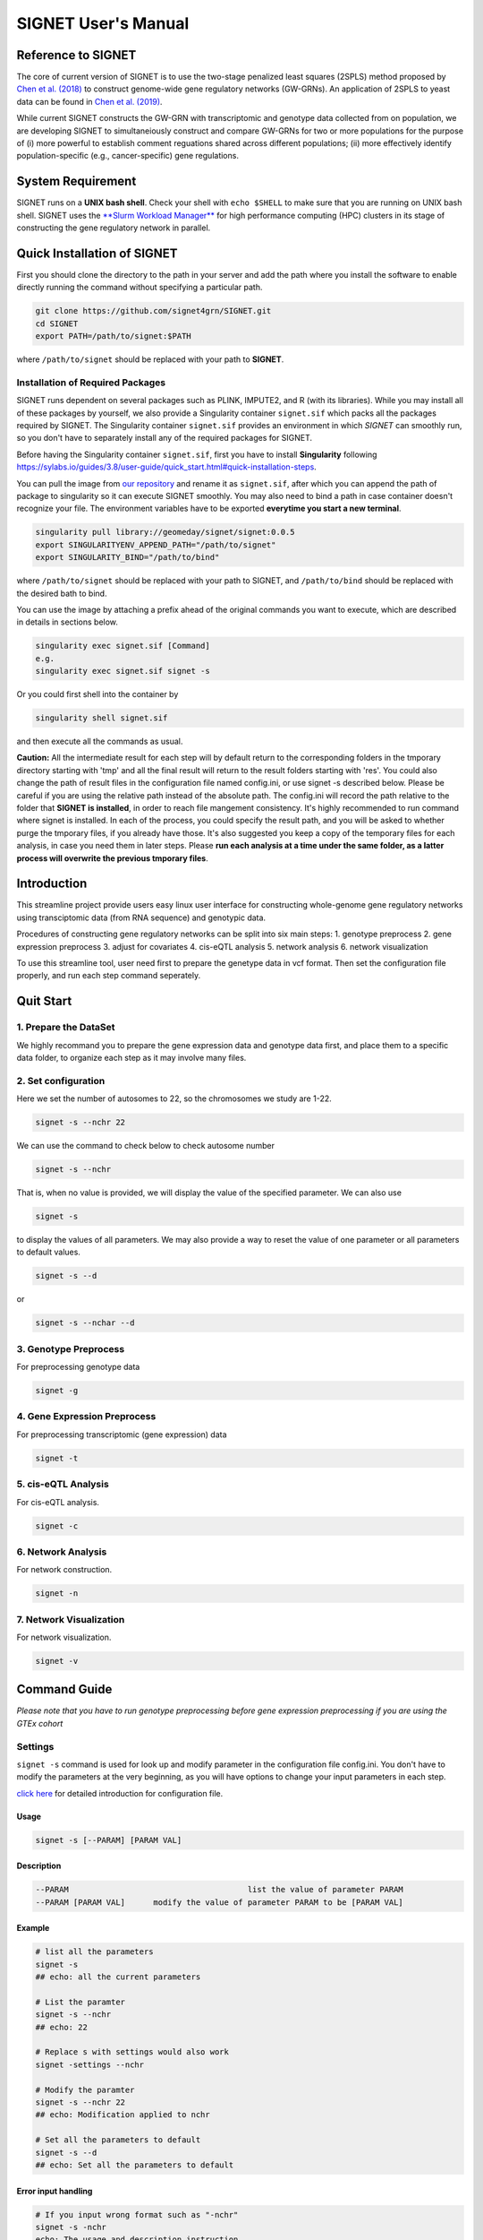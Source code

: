 SIGNET User's Manual
====================

Reference to SIGNET
-------------------

The core of current version of SIGNET is to use the two-stage penalized
least squares (2SPLS) method proposed by `Chen et al.
(2018) <https://www.jmlr.org/papers/volume19/16-225/16-225.pdf>`__ to
construct genome-wide gene regulatory networks (GW-GRNs). An application
of 2SPLS to yeast data can be found in `Chen et al.
(2019) <https://www.nature.com/articles/s41598-018-37667-4>`__.

While current SIGNET constructs the GW-GRN with transcriptomic and
genotype data collected from on population, we are developing SIGNET to
simultaneiously construct and compare GW-GRNs for two or more
populations for the purpose of (i) more powerful to establish comment
reguations shared across different populations; (ii) more effectively
identify population-specific (e.g., cancer-specific) gene regulations.

System Requirement
------------------

SIGNET runs on a **UNIX bash shell**. Check your shell with
``echo $SHELL`` to make sure that you are running on UNIX bash shell.
SIGNET uses the `**Slurm Workload
Manager** <https://slurm.schedmd.com/overview.html>`__ for high
performance computing (HPC) clusters in its stage of constructing the
gene regulatory network in parallel.

Quick Installation of SIGNET
----------------------------

First you should clone the directory to the path in your server and add
the path where you install the software to enable directly running the
command without specifying a particular path.

.. code:: bash

    git clone https://github.com/signet4grn/SIGNET.git
    cd SIGNET
    export PATH=/path/to/signet:$PATH

where ``/path/to/signet`` should be replaced with your path to
**SIGNET**.

Installation of Required Packages
~~~~~~~~~~~~~~~~~~~~~~~~~~~~~~~~~

SIGNET runs dependent on several packages such as PLINK, IMPUTE2, and R
(with its libraries). While you may install all of these packages by
yourself, we also provide a Singularity container ``signet.sif`` which
packs all the packages required by SIGNET. The Singularity container
``signet.sif`` provides an environment in which *SIGNET* can smoothly
run, so you don't have to separately install any of the required
packages for SIGNET.

Before having the Singularity container ``signet.sif``, first you have
to install **Singularity** following
https://sylabs.io/guides/3.8/user-guide/quick\_start.html#quick-installation-steps.

You can pull the image from `our
repository <https://cloud.sylabs.io/library/geomeday/signet/signet>`__
and rename it as ``signet.sif``, after which you can append the path of
package to singularity so it can execute SIGNET smoothly. You may also
need to bind a path in case container doesn't recognize your file. The
environment variables have to be exported **everytime you start a new
terminal**.

.. code:: bash

    singularity pull library://geomeday/signet/signet:0.0.5
    export SINGULARITYENV_APPEND_PATH="/path/to/signet"
    export SINGULARITY_BIND="/path/to/bind"

where ``/path/to/signet`` should be replaced with your path to SIGNET,
and ``/path/to/bind`` should be replaced with the desired bath to bind.

You can use the image by attaching a prefix ahead of the original
commands you want to execute, which are described in details in sections
below.

.. code:: bash

    singularity exec signet.sif [Command]
    e.g. 
    singularity exec signet.sif signet -s 

Or you could first shell into the container by

.. code:: bash

    singularity shell signet.sif

and then execute all the commands as usual.

**Caution:** All the intermediate result for each step will by default
return to the corresponding folders in the tmporary directory starting
with 'tmp' and all the final result will return to the result folders
starting with 'res'. You could also change the path of result files in
the configuration file named config.ini, or use signet -s described
below. Please be careful if you are using the relative path instead of
the absolute path. The config.ini will record the path relative to the
folder that **SIGNET is installed**, in order to reach file mangement
consistency. It's highly recommended to run command where signet is
installed. In each of the process, you could specify the result path,
and you will be asked to whether purge the tmporary files, if you
already have those. It's also suggested you keep a copy of the temporary
files for each analysis, in case you need them in later steps. Please
**run each analysis at a time under the same folder, as a latter process
will overwrite the previous tmporary files**.

Introduction
------------

This streamline project provide users easy linux user interface for
constructing whole-genome gene regulatory networks using transciptomic
data (from RNA sequence) and genotypic data.

Procedures of constructing gene regulatory networks can be split into
six main steps: 1. genotype preprocess 2. gene expression preprocess 3.
adjust for covariates 4. cis-eQTL analysis 5. network analysis 6.
network visualization

To use this streamline tool, user need first to prepare the genetype
data in vcf format. Then set the configuration file properly, and run
each step command seperately.

Quit Start
----------

1. Prepare the DataSet
~~~~~~~~~~~~~~~~~~~~~~

We highly recommand you to prepare the gene expression data and genotype
data first, and place them to a specific data folder, to organize each
step as it may involve many files.

2. Set configuration
~~~~~~~~~~~~~~~~~~~~

Here we set the number of autosomes to 22, so the chromosomes we study
are 1-22.

.. code:: bash

    signet -s --nchr 22

We can use the command to check below to check autosome number

.. code:: bash

    signet -s --nchr

That is, when no value is provided, we will display the value of the
specified parameter. We can also use

.. code:: bash

    signet -s

to display the values of all parameters. We may also provide a way to
reset the value of one parameter or all parameters to default values.

.. code:: bash

    signet -s --d

or

.. code:: bash

    signet -s --nchar --d

3. Genotype Preprocess
~~~~~~~~~~~~~~~~~~~~~~

For preprocessing genotype data

.. code:: bash

    signet -g

4. Gene Expression Preprocess
~~~~~~~~~~~~~~~~~~~~~~~~~~~~~

For preprocessing transcriptomic (gene expression) data

.. code:: bash

    signet -t

5. cis-eQTL Analysis
~~~~~~~~~~~~~~~~~~~~

For cis-eQTL analysis.

.. code:: bash

    signet -c

6. Network Analysis
~~~~~~~~~~~~~~~~~~~

For network construction.

.. code:: bash

    signet -n 

7. Network Visualization
~~~~~~~~~~~~~~~~~~~~~~~~

For network visualization.

.. code:: bash

    signet -v 

Command Guide
-------------

*Please note that you have to run genotype preprocessing before gene
expression preprocessing if you are using the GTEx cohort*

Settings
~~~~~~~~

``signet -s`` command is used for look up and modify parameter in the
configuration file config.ini. You don't have to modify the parameters
at the very beginning, as you will have options to change your input
parameters in each step.

`click here <#config-file>`__ for detailed introduction for
configuration file.

Usage
^^^^^

.. code:: bash

    signet -s [--PARAM] [PARAM VAL] 

Description
^^^^^^^^^^^

.. code:: bash

        --PARAM                                      list the value of parameter PARAM
        --PARAM [PARAM VAL]      modify the value of parameter PARAM to be [PARAM VAL]

Example
^^^^^^^

.. code:: bash

    # list all the parameters
    signet -s 
    ## echo: all the current parameters

    # List the paramter
    signet -s --nchr
    ## echo: 22

    # Replace s with settings would also work
    signet -settings --nchr 

    # Modify the paramter
    signet -s --nchr 22
    ## echo: Modification applied to nchr

    # Set all the parameters to default 
    signet -s --d 
    ## echo: Set all the parameters to default 

Error input handling
^^^^^^^^^^^^^^^^^^^^

.. code:: bash

    # If you input wrong format such as "-nchr"
    signet -s -nchr
    echo: The usage and description instruction.

    # If you input wrong name such as "-nchro"
    echo: Please check the file name

Transcript-prep
~~~~~~~~~~~~~~~

(TCGA)

The command ``signet -t`` will take the matrix of base-2 logarithm
transformed gene count data and preprocess it. Each row represents the
data for each gene, and each column represents the data for each sample,
while the first row is the sample name, and the first column is the gene
name. Note that the last 5 rows are not considered in the analysis since
they contain ambigous gene information by UCSC.

In this step, we will filter out genes with total counts less than 2.5
million according to NIH standard and are counted in less than 20% of
the samples, after which we will apply variance stablizing
transformation by DESeq2 to normalize data. Furthermore, we will only
focus on protein coding genes.

Usage
^^^^^

.. code:: bash

    signet -t [--g GEXP_FILE] [--p MAP_FILE]

Description
^^^^^^^^^^^

.. code:: bash

     --g | --gexp                   gene expression file
     --p | --pmap                   genecode gtf file
     --restrict                     restrict the chromosomes of study
     --r | --rest                   result prefix

-  ``gexp``: the base-2 logarithm transformed count data for genes as a
   matrix with the first column containing the ENSEMBEL ID, the first
   row containing sample names, the rest rows include data for genes and
   rest columns encode data for samples (however, the last 5 rows are
   not included in the following analysis since they contain ambigous
   gene information by UCSC);
-  ``pmap``: collapsed genecode v22 gtf file, an annotation file which
   combines all isoforms of a gene into a single transcript. The
   detailed information could be found in `collapsed gene
   model <https://github.com/broadinstitute/gtex-pipeline/tree/master/gene_model>`__;
-  ``restrict``: specifing chromosome(s) of interest, which may be dash
   separated, e.g. 1-22; comma separated, e.g. 1,2,3; or simply a
   number, e.g. 1.

Result files
^^^^^^^^^^^^

Output of ``gexp-prep`` will be saved to ``res/rest``. -
``signet_gexp``: gene expression data after pre-processing. -
``signet_gene_name``: corresponding gene name. - ``signet_gene_pos``:
correspongding gene position. - ``signet_gexpID``: correspdonding sample
ID.

Example
^^^^^^^

.. code:: bash

    # List the paramter
    signet -t --help
    ## Display the help page 

    # Modify the paramter
    signet -t --g data/gexp-prep/TCGA-LUAD.htseq_counts.tsv \
              --p data/gexp-prep/gencode.v22.gene.gtf \
          --restrict 1
          
    ## The preprocessed gene expresion result with correpsonding position file will be stored in /res/rest/

(GTEx)

Usage
^^^^^

.. code:: bash

    signet -t [--r READS_FILE] [--tpm TPM_FILE]

Description
^^^^^^^^^^^

.. code:: bash

     --r | --read                    gene reads file in gct format
     --t | --tpm                     gene tpm file
     --g | --gtf                     genecode gtf file
     --rest                          result prefix

-  ``read``: GTEx reads file in gct format.
-  ``tpm``: GTEx TPM file in gct format.
-  ``gtf``: collapse gene code v26 gtf file.

Example
^^^^^^^

.. code:: bash

    # List the paramter
    signet -t --help
    ## Display the help page 

    # Modify the paramter
    signet -t --reads data/gexp/GTEx_gene_reads.gct \
              --tpm data/gexp/GTEx_gene_tpm.gct \
              --gtf data/gexp-prep/gencode.v26.GRCh38.genes.gtf
          
    ## The preprocessed gene expresion result with correpsonding position file will be stored in /res/rest/

Geno-prep
~~~~~~~~~

(TCGA)

The command ``signet -g`` provides the user interface of preprocessing
genotype data. We first use
`**PLINK** <https://zzz.bwh.harvard.edu/plink/>`__ to conduct quality
control, filtering out samples and SNPs with high missing rates and
filtering SNPs discordant with Hardy Weinberg equilibruim. We then use
`**IMPUTE2** <https://mathgen.stats.ox.ac.uk/impute/impute_v2.html>`__
to impute missing genotypes in parallel.

Usage
^^^^^

.. code:: bash

    signet -g [OPTION VAL] ...

Description
^^^^^^^^^^^

::

      --p | --ped                   ped file
      --m | --map                   map file
      --mind                        missing rate per individual cutoff
      --geno                        missing rate per markder cutoff
      --hwe                         Hardy-Weinberg equilibrium cutoff
      --nchr                        chromosome number
      --r | --ref                   reference file for imputation
      --gmap                        genomic map file
      --i | --int                   interval length for IMPUTE2
      --ncores                      number of cores
      --resg                        result prefix

-  ``ped``: includes pedgree information, i.e.,[family\_ID,
   individual\_ID, mother\_ID, father\_ID, gender,phenotype] in the ﬁrst
   six columns, followed by 2p columns with two columns for each of p
   SNPs;
-  ``map``: includes SNP location information with four columns, i.e.,
   [chromosome, SNP\_name, genetic\_distance,locus] for each of p SNPs;
-  ``mind``: missing rate cutoff for individuals, a value in [0, 1]. By
   default 0.1;
-  ``geno``: missing rate cutoff for SNPs, a value in [0, 1]. By default
   0.1;
-  ``hwe``: Hardy-Weinberg equilibrium cutoff, a value in (0, 1]. By
   default 10^-4;
-  ``ref``: reference file for imputation, can be downloaded from
   website of
   `IMPUTE2 <http://mathgen.stats.ox.ac.uk/impute/impute_v2.html>`__;
-  ``gmap``: genomic map file for imputation, can be downloaded from
   website of
   `IMPUTE2 <http://mathgen.stats.ox.ac.uk/impute/impute_v2.html>`__;
-  ``int``: a positive number specifying the interval length for
   imputation. By default 10^6;
-  ``ncores``: an integer larger than 1 specifying number of cores in
   the current server. By default 20.

Example
^^^^^^^

.. code:: bash

    # List the paramter
    signet -g --help
    ## Display the help page 

    # Modify the paramter
    signet -g --ped data/geno-prep/test.ped \
              --map data/geno-prep/test.map \
          --ref data/ref_panel_38/chr \
          --gmap data/gmap/chr

Result files
^^^^^^^^^^^^

Two files will be generated from preprocessing the genoytpe data (The
filename begins with ``signet`` by default, you are able to customize it
by setting an additional flag ``--resg``. e.g.
``--resg res/resg/[younameit]``):

-  ``signet_Geno``: Genotype data with each row denoting the SNP data
   for one subject;
-  ``signet_Genotype.sampleID``: Sample ID for each individual, which
   uses the reading barcode.

(GTEx) ``signet -g`` command provide the user the interface of
preprocessing genotype data. We will first extract the genotype data
that has corresponding samples from gene expression data for a
particular tissue, and then select SNPs that have at least count 5.

Output of ``geno-prep`` will be saved under ``/res/resg``:

Usage
^^^^^

.. code:: bash

    signet -g [OPTION VAL] ...

Description
^^^^^^^^^^^

::

     --vcf0                        set the VCF file for genotype data before phasing   
     --vcf                         set the VCF file for genotype data, the genotype data is from GTEx after phasing using SHAPEIT
     --read                        set the read file for gene expression read count data in gct format
     --anno                        set the annotation file that contains the sample information
     --tissue                      set the tissue type

-  ``vcf``: includes SNP data from GTEx v8 before phasing in vcf format,
   could be downloaded from
   `dbGaP <https://www.ncbi.nlm.nih.gov/projects/gap/cgi-bin/study.cgi?study_id=phs000424.v8.p2>`__;
-  ``vcf0``: includes SNP data from GTEx v8 after phasing in vcf format,
   could be downloaded from
   `dbGaP <https://www.ncbi.nlm.nih.gov/projects/gap/cgi-bin/study.cgi?study_id=phs000424.v8.p2>`__;
-  ``read``: gene count data in tpm format, could be downloaded from
   `GTEx\_portal <https://gtexportal.org/home/datasets>`__;
-  ``anno``: GTEx v8 annotation file, could be downloaded from
   `GTEx\_portal <https://gtexportal.org/home/datasets>`__;
-  ``tissue``: tissue type, lower/upper case must exactly map to what is
   included in the annotation file.

Example
^^^^^^^

.. code:: bash

    # Set the cohort to GTEx
    signet -s --cohort GTEx


    # Modify the paramter
    signet -g --vcf0 data/geno-prep/Geno_GTEx.vcf \
              --vcf data/genotype_after_phasing/Geno_GTEx.vcf \
              --read data/gexp/GTEx_gene_reads.gct \
          --anno data/GTEx_Analysis_v8_Annotations_SampleAttributesDS.txt \
          --tissue Lung

Result files
^^^^^^^^^^^^

Output of ``signet -g`` will be saved to res/resg. -
``signet_clean_Genotype_repNA.data``: cleaned SNP data. -
``signet_snps.maf``: minor allele frequency file for selected SNPs. -
``signet_snps.map``: map file for selected SNPs.

Adj
~~~

The command ``signet -a`` provides users the interface to match genotype
and gene expression files, calculate principal components (PCs) for
population stratification, adjust for covariates effect by top PCs,
races and gender. Then calculate the minor allele frequency (MAF).

Note that ``signet -a`` reads the output from ``signet -g`` and
``signet -t``.

output of ``adj`` will be saved under ``/res/resa``:

(TCGA)

-  ``c``: clinical file from TCGA project. Should contain at least a
   column of submitter id.

Usage
^^^^^

.. code:: bash

    signet -a [--c CLINIVAL_FILE]

Description
^^^^^^^^^^^

.. code:: bash

     --c | clinical                   clinical file for your cohort
     --resa                           result prefix

-  ``c``: specifying a TSV file including clinical information, with at
   least columns of submitter id, gender and race in TCGA data.

Example
^^^^^^^

.. code:: bash

    signet -a --c ./data/clinical.tsv

Output of ``adj`` will be saved to ``res/resa``: - ``signet_geno.data``:
matched genotype data, with rows representing samples and columns
representing SNPs. - ``signet_gexp.data``: matched gene expression datat
o be used further for network analysis, adjusted for covariates but
don't include PCs, with rows representing samples and columns
representing gene expressions. - ``signet_gexp_rmpc.data``: matched gene
expression data to be used further for cis-eQTL analysis, adjusted for
covariates including PCs, with rows representing samples and columns
representing gene expressions. - ``signet_matched.gexp``: matched gene
expression data, without ajusting for covariates, with rows representing
samples and columns representing gene expressions. -
``signet_new.Geno.maf``: MAF file for genotype data. -
``signet_new.Geno.map``: MAP file for genotype data.

(GTEx)

Usage
^^^^^

.. code:: bash

    signet -a [--p PHENOTYPE_FILE]

Description
^^^^^^^^^^^

::

     --pheno                          GTEx phenotype file
     --resa                           result prefix

-``pheno``: phenotype file from the GTEx v8.

Example
^^^^^^^

.. code:: bash

    signet -a --pheno \
    ./data/pheno.txt 

Cis-eqtl
~~~~~~~~

Now that we have completed all necessary preprocessing, normalization,
and data cleaning, we are ready to perform cis-eQTL mapping. If you want
to construct GRN with your own data (rather than TCGA or GTEx data), you
should preprocess your data by yourself (instead of above functions
provided by **SIGNET**) and then use **SIGNET** from this step.

**Before you start this step, please make sure that you have the
following files ready:** - Gene expression file including preprocessed
gene expressions matched with preprocessed genotype data, adjusted for
all covariates including top PCs (for ``--gexp``); - Gene expression
file including preprocessed gene expressions matched with preprocessed
genotype data, adjusted for all covariates other than top PCs (for
``--gexp.withpc``); - Genotype file including SNP minor allele count
data as a matrix of values 0, 1, 2, with each row encoding for one
subject and each column encoding for one SNP (for ``--geno``); - Map
file including SNP positions as a matrix in .map file format; - MAF file
including SNP minor allele frequency data as one column where each value
is the number of SNPs after preprocessing (for ``--maf``); - Gene
position information file with the first column specifying the gene
name, second column specifying the chromosome index (e.g. "chr1"), the
third and fourth columns specifying the start and the end positions of
the gene, respectively (for ``--gene_pos``).

**Caution:** Genes in the two gene expression files are arranged
according to the order of genes in the gene position information file.

For each gene, we will use an adaptive rank sum permutaion test to
identify its cis-eQTL as instrumental variables. Therefore, the possible
instrumental variables of a specific gene include any genetic variants
within its coding region as well as upstream and downstream regions up
to certain ranges which will be specified by options ``--upstream`` and
``--downstream``, respectivly.

Usage
^^^^^

::

    signet -c [OPTION VAL] ...

Description
^^^^^^^^^^^

::

      --gexp                        file of gene expressions adjusted for all covariates, matched with genotype data
      --gexp.withpc                 file of gene expressions adjusted for all covariates other than top PCs, matched with genotype data
      --geno                        file of genotype data matched with gene expression data
      --map                         snps map file path
      --maf                         snps maf file path
      --gene_pos                    gene position file
      --alpha | -a          significance level for cis-eQTL
      --nperms                  number of permutations
      --upstream                number of base pairs upstream the genetic region
      --downstream                  number of base pairs downstream the genetic region
      --resc                        result prefix
      --help | -h           user guide

-  ``gexp``: specifying the gene expression file including preprocessed
   gene expressions matched with preprocessed genotype data, adjusted
   for all covariates including top PCs;
-  ``gexp.withpc``: specifying the gene expression file including
   preprocessed gene expressions matched with preprocessed genotype
   data, adjusted for all covariates other than top PCs;
-  ``map``: specify the file including SNP positions as a matrix in .map
   file format;
-  ``maf``: specify the MAF file inlcuding SNP minor allele frequency
   data as one column where each value is the number of SNPs after
   preprocessing;
-  ``geno``: specifying the genotype file including SNP minor allele
   count data as a matrix of values 0, 1, 2, with each row encoding for
   one subject and each column encoding for one SNP;
-  ``gene_pos``: specifying the gene position information file with the
   first column specifying the gene name, second column specifying the
   chromosome index (e.g. "chr1"), the third and fourth columns
   specifying the start and the end positions of the gene, respectively
   (for ``--gene_pos``).
-  ``alpha`` : specifying a value in (0, 1) as the significance level
   for identifying instrumental variables. By default 0.05;
-  ``nperms``: specifying the number of permutations. By default 100;
-  ``upstream``: specifying the number of base pairs upstream each
   genetic region. By default 1000;
-  ``downstream``: specifying the number of base pairs downstream each
   genetic region. By default 1000.

Result files
^^^^^^^^^^^^

Output of ``cie-eQTL`` will be saved to ``res/resc``:

-  ``signet_net.Gexp.data``: is the expression data for gene expression,
   wo removing the PC by default.
-  ``signet_net.genepos``: include the position for genes in
   ``signet_net.Gexp.data``, has four columns: gene name, chromosome
   number, start and end position, respectively.
-  ``signet_cis.name``: genes with cis-eQTLs.
-  ``signet_[common|low|rare|all].eQTL.data``: includes the genotype
   data for marginally significant [ common \| low \| rare \| all ]
   cis-eQTL;
-  ``signet_[common|low|rare|all].sig.pValue_alpa``: includes the
   p-value of each pair of gene and its marginally significant [ common
   \| low \| rare \| all ] cis-eQTL, where Column 1 is Gene Index,
   Column is SNP Index in ``common.eQTL.data``, and Column 3 is p-Value.
-  ``signet_[common|low|rare|all].sig.weight_alpha``: includes the
   weight of collapsed SNPs for marginally significant cis-eQTL. The
   first column is the gene index, the second column is the SNP index,
   the third column is the index of collapsed SNP group, and the fourth
   column is the weight of each SNP in its collapsed group (with value 1
   or -1).

Example
^^^^^^^

::

     signet -c --upstream 1000 \
               --downstream 1000 \
           --nperms 100 \
           --alpha 0.05

Network
~~~~~~~

The command ``signet -n`` provides the tools for constructing a GRN
using the two-stage penalized least squares (2SPLS) approach proposed by
Chen et al. (2018). Note that the same set of data will be bootstrapped
``nboots`` times and each bootstrapping data set will be used to
construct a GRN. The frequencies of the regulations appeared in the
``nboots`` GRNs will be used to evaluate the robustness of constructed
GRN with higher frequency implying more robust regulation.

``network`` receive the input from the previous step, or it could be the
output data from your own pipeline:

**Caution** **Please make sure that you are using the SLURM system.
Please also don't run this step inside a container, as the singularity
container is integrated as part of the procedure.** as it is integrated
in the analysis.

Usage
^^^^^

::

    signet -n [OPTION VAL] ...

Description
^^^^^^^^^^^

::

      --net.gexp.data               gene expression data for GRN construction
      --net.geno.data               marker data for GRN construction
      --sig.pair                    significant index pairs for gene expression and markers
      --net.genename                gene name files for gene expression data
      --net.genepos                 gene position files for gene expression data
      --ncis                        maximum number of biomarkers for each gene
      --cor                         maximum correlation between biomarkers
      --nboots                      number of bootstraps datasets
      --memory                      memory in each node in GB
      --queue                       queue name
      --ncores                      number of cores to use for each node
      --walltime            maximum walltime of the server in seconds
      --interactive                 T, F for interactive job scheduling or not
      --resn                        result prefix
      --sif                         singularity container
      --email                       send notification emails after each stage is compeleted if you have mail installed in Linux, and interactive=F

-  ``net.gexp.data``: output from ``signet -c``, including the
   expression data of genes with cis-eQTL, a n\*p matrix with each row
   encoding the gene expression data for one subject;
-  ``net.geno.data``: output from ``signet -c``, including the genotype
   data of significant cis-eQTL, a n\*p matrix with each row encoding
   the genotype data for one subject;
-  ``sig.pair``: output from ``signet -c``, including the p-value of
   each pair of gene and its significant cis-eQTL with Column 1
   specifying Gene Index (in ``net.Gexp.data``), Column specifying SNP
   Index (in ``all.Geno.data``), and Column 3 specifying p-value;
-  ``net.genename``: gene name in a p\*1 vector;
-  ``net.genepos``: gene position as a p\*4 matrix, with first column
   including gene names, second column including chromosome index (e.g,
   "chr1"), third and fourth columns including the start and end
   position of genes in the chromosome, respectly;
-  ``ncis``: an integer as the maximum number of biomarkers associated
   with each gene. By default 3;
-  ``cor``: a value in [-1, 1] specifying the maximum correlation
   between biomarkers. By default 0.6;
-  ``nboots``: an integer as the number of bootstrapping data sets taken
   in calculation. By deault 100;
-  ``queue``: a string for queue name in the cluster;
-  ``ncores``: number of cores for each node. By default 128;
-  ``memory``: memory of each node, in GB. By default 256;
-  ``walltime``: maximum wall time for cluster. By default 4:00:00;
-  ``sif``: a Singularity container, in .sif format;
-  ``email``: the email address from which you can receive notification,
   with default value ``F`` meaning no notification and is only enabled
   where interactive=F.

Result files
^^^^^^^^^^^^

-  ``signet_Afreq``: Ajacency matrix for final list of genes. A[i, j]=1
   if gene i is regulated by gene j. 0 entry indicates no regulation.
-  ``signet_CoeffMat0``: Coefficient matrix of estimated regulatory
   effect on the original data set.
-  ``signet_net.genepos``: Corresponding gene name, followed by
   chromsome location, start and end position.

Example
^^^^^^^

::

    signet -n --nboots 100 \
              --queue standby \
          --walltime 4:00:00 \
          --memory 256

Netvis
~~~~~~

``signet -v`` provide tools to visualize our constructed gene regulatory
networks. Users can choose the bootstrap frequency threshold and number
of subnetworks to visualize the network.

You should first ssh -Y $(hostname) to a server with DISPLAY if you
would like to use the singularity container, and the result can be
viewed through a pop up firefox web browser

Usage
^^^^^

::

    signet -v [OPTION VAL] ...

Description
^^^^^^^^^^^

::

      --Afreq                      matrix of regulation frequencies from bootstrap results
      --freq                       bootstrap frequecy for the visualization
      --ntop                       number of top sub-networks to visualize
      --coef                       coefficient of estimation for the original dataset
      --vis.genepos                gene position file
      --id                         NCBI taxonomy id, e.g. 9606 for Homo Sapiens, 10090 for Mus musculus
      --assembly                   genome assembly, e.g. hg38 for Homo Sapiens, mm10 for Mus musculus
      --tf                         transcirption factor file, only sepecified for non-human data
      --resv                       result prefix
      --help                       usage

-  ``Afreq``: specifying the estimated bootstrap frequencies for
   regulations in a matrix with *(row, column)*-th entry encoding the
   frequency of *row* gene regulated by *column* gene;
-  ``freq``: specifying the bootstrap frequency cutoff as a value in [0,
   1]. By default 1;
-  ``ntop``: specifying the number of top subnetworks to visualize. By
   default 1;
-  ``coef``: specifying the file including the estimation of
   coefficients from the original data, a matrix with its *(row,column)*
   value for the *row* gene regulated by *column* gene;
-  ``vis.genepos``: specifying the file including the position of genes
   to be visualized, a matrix with the first column including the gene
   name, second column including its chromosome index (e.g. "chr1"), the
   thrid and fourth column including its start and end positions in the
   chromosome, respectively;
-  ``id``: specifying NCBI taxonomy id number, e.g, ``9606`` for Homo
   Sapiens. By default ``9606``;
-  ``assembly``: specifying Genome assembly. e.g, ``hg38`` for Homo
   Sapiens. By default ``hg38``;
-  ``tf``: specifying a file with the names of genes that are
   transcription factors, only needed for the study which is **not** for
   Homo Sapiens.

Result files
^^^^^^^^^^^^

-  ``signet_edgelist*``: Edgelist file includes infromation for all
   regulation for given cutoff. Includes gene symbol, chromosme number,
   start and end posistion for both source and target gene, followed by
   bootstrap frequency and coefficient estimated from the original data.
-  ``signet_top*.html``: HTML file for largest sub-networks
   visualization.
-  ``signet_top*.name.txt``: Gene name list fo largest sub-networks,
   given bootstrap cutoff.

Example
^^^^^^^

::

    signet -v 

Appendix
--------

Configuration File
~~~~~~~~~~~~~~~~~~

config.ini file is under the main folder and saving the costomized
parameters for all of the stages of signet process. Settings in
config.ini are orgnized by different sections.

Users can change the SIGNET process by modifying the paramter settings
in the configuration file.

File Structure
~~~~~~~~~~~~~~

.. code:: bash

    # script folder save all the code
        - script/
        - gexp_prep
        - geno_prep
        - adj
        - cis-eQTL
        - network 
        - netvis
